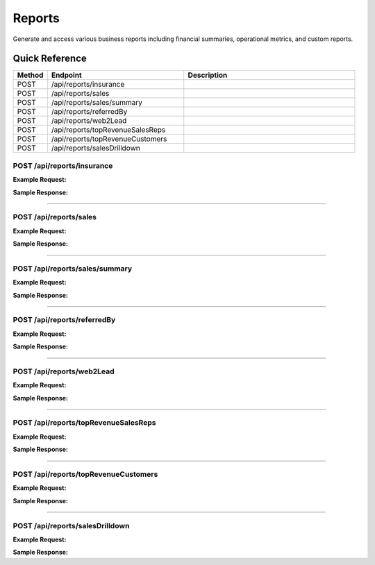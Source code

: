 Reports
=======

Generate and access various business reports including financial summaries, operational metrics, and custom reports.

Quick Reference
---------------

.. list-table::
   :header-rows: 1
   :widths: 10 40 50

   * - Method
     - Endpoint
     - Description
   * - POST
     - /api/reports/insurance
     - 
   * - POST
     - /api/reports/sales
     - 
   * - POST
     - /api/reports/sales/summary
     - 
   * - POST
     - /api/reports/referredBy
     - 
   * - POST
     - /api/reports/web2Lead
     - 
   * - POST
     - /api/reports/topRevenueSalesReps
     - 
   * - POST
     - /api/reports/topRevenueCustomers
     - 
   * - POST
     - /api/reports/salesDrilldown
     - 


.. _post-apireportsinsurance:

POST /api/reports/insurance
~~~~~~~~~~~~~~~~~~~~~~~~~~~

**Example Request:**

.. tabs::

   .. tab:: Python

      .. code-block:: python

         from ABConnect import ABConnectAPI
         
         # Initialize the API client
         api = ABConnectAPI()
         
         # Make the API call
         response = api.raw.post(
             "/api/reports/insurance"
         ,
             data=
             {
                 "example": "data"
         }
         
         )
         
         # Process the response
         print(response)

   .. tab:: CLI

      .. code-block:: bash

         ab api raw post /api/reports/insurance

   .. tab:: curl

      .. code-block:: bash

         curl -X POST \
           -H 'Authorization: Bearer YOUR_API_TOKEN' \
           -H 'Content-Type: application/json' \
           -d '{
               "example": "data"
           }' \
           'https://api.abconnect.co/api/reports/insurance'

**Sample Response:**

.. toggle::

   .. code-block:: json
      :linenos:

      {
        "id": "789e0123-e89b-12d3-a456-426614174002",
        "status": "created",
        "message": "Resource created successfully"
      }

----

.. _post-apireportssales:

POST /api/reports/sales
~~~~~~~~~~~~~~~~~~~~~~~

**Example Request:**

.. tabs::

   .. tab:: Python

      .. code-block:: python

         from ABConnect import ABConnectAPI
         
         # Initialize the API client
         api = ABConnectAPI()
         
         # Make the API call
         response = api.raw.post(
             "/api/reports/sales"
         ,
             data=
             {
                 "example": "data"
         }
         
         )
         
         # Process the response
         print(response)

   .. tab:: CLI

      .. code-block:: bash

         ab api raw post /api/reports/sales

   .. tab:: curl

      .. code-block:: bash

         curl -X POST \
           -H 'Authorization: Bearer YOUR_API_TOKEN' \
           -H 'Content-Type: application/json' \
           -d '{
               "example": "data"
           }' \
           'https://api.abconnect.co/api/reports/sales'

**Sample Response:**

.. toggle::

   .. code-block:: json
      :linenos:

      {
        "id": "789e0123-e89b-12d3-a456-426614174002",
        "status": "created",
        "message": "Resource created successfully"
      }

----

.. _post-apireportssalessummary:

POST /api/reports/sales/summary
~~~~~~~~~~~~~~~~~~~~~~~~~~~~~~~

**Example Request:**

.. tabs::

   .. tab:: Python

      .. code-block:: python

         from ABConnect import ABConnectAPI
         
         # Initialize the API client
         api = ABConnectAPI()
         
         # Make the API call
         response = api.raw.post(
             "/api/reports/sales/summary"
         ,
             data=
             {
                 "example": "data"
         }
         
         )
         
         # Process the response
         print(response)

   .. tab:: CLI

      .. code-block:: bash

         ab api raw post /api/reports/sales/summary

   .. tab:: curl

      .. code-block:: bash

         curl -X POST \
           -H 'Authorization: Bearer YOUR_API_TOKEN' \
           -H 'Content-Type: application/json' \
           -d '{
               "example": "data"
           }' \
           'https://api.abconnect.co/api/reports/sales/summary'

**Sample Response:**

.. toggle::

   .. code-block:: json
      :linenos:

      {
        "id": "789e0123-e89b-12d3-a456-426614174002",
        "status": "created",
        "message": "Resource created successfully"
      }

----

.. _post-apireportsreferredby:

POST /api/reports/referredBy
~~~~~~~~~~~~~~~~~~~~~~~~~~~~

**Example Request:**

.. tabs::

   .. tab:: Python

      .. code-block:: python

         from ABConnect import ABConnectAPI
         
         # Initialize the API client
         api = ABConnectAPI()
         
         # Make the API call
         response = api.raw.post(
             "/api/reports/referredBy"
         ,
             data=
             {
                 "example": "data"
         }
         
         )
         
         # Process the response
         print(response)

   .. tab:: CLI

      .. code-block:: bash

         ab api raw post /api/reports/referredBy

   .. tab:: curl

      .. code-block:: bash

         curl -X POST \
           -H 'Authorization: Bearer YOUR_API_TOKEN' \
           -H 'Content-Type: application/json' \
           -d '{
               "example": "data"
           }' \
           'https://api.abconnect.co/api/reports/referredBy'

**Sample Response:**

.. toggle::

   .. code-block:: json
      :linenos:

      {
        "id": "789e0123-e89b-12d3-a456-426614174002",
        "status": "created",
        "message": "Resource created successfully"
      }

----

.. _post-apireportsweb2lead:

POST /api/reports/web2Lead
~~~~~~~~~~~~~~~~~~~~~~~~~~

**Example Request:**

.. tabs::

   .. tab:: Python

      .. code-block:: python

         from ABConnect import ABConnectAPI
         
         # Initialize the API client
         api = ABConnectAPI()
         
         # Make the API call
         response = api.raw.post(
             "/api/reports/web2Lead"
         ,
             data=
             {
                 "example": "data"
         }
         
         )
         
         # Process the response
         print(response)

   .. tab:: CLI

      .. code-block:: bash

         ab api raw post /api/reports/web2Lead

   .. tab:: curl

      .. code-block:: bash

         curl -X POST \
           -H 'Authorization: Bearer YOUR_API_TOKEN' \
           -H 'Content-Type: application/json' \
           -d '{
               "example": "data"
           }' \
           'https://api.abconnect.co/api/reports/web2Lead'

**Sample Response:**

.. toggle::

   .. code-block:: json
      :linenos:

      {
        "id": "789e0123-e89b-12d3-a456-426614174002",
        "status": "created",
        "message": "Resource created successfully"
      }

----

.. _post-apireportstoprevenuesalesreps:

POST /api/reports/topRevenueSalesReps
~~~~~~~~~~~~~~~~~~~~~~~~~~~~~~~~~~~~~

**Example Request:**

.. tabs::

   .. tab:: Python

      .. code-block:: python

         from ABConnect import ABConnectAPI
         
         # Initialize the API client
         api = ABConnectAPI()
         
         # Make the API call
         response = api.raw.post(
             "/api/reports/topRevenueSalesReps"
         ,
             data=
             {
                 "example": "data"
         }
         
         )
         
         # Process the response
         print(response)

   .. tab:: CLI

      .. code-block:: bash

         ab api raw post /api/reports/topRevenueSalesReps

   .. tab:: curl

      .. code-block:: bash

         curl -X POST \
           -H 'Authorization: Bearer YOUR_API_TOKEN' \
           -H 'Content-Type: application/json' \
           -d '{
               "example": "data"
           }' \
           'https://api.abconnect.co/api/reports/topRevenueSalesReps'

**Sample Response:**

.. toggle::

   .. code-block:: json
      :linenos:

      {
        "id": "789e0123-e89b-12d3-a456-426614174002",
        "status": "created",
        "message": "Resource created successfully"
      }

----

.. _post-apireportstoprevenuecustomers:

POST /api/reports/topRevenueCustomers
~~~~~~~~~~~~~~~~~~~~~~~~~~~~~~~~~~~~~

**Example Request:**

.. tabs::

   .. tab:: Python

      .. code-block:: python

         from ABConnect import ABConnectAPI
         
         # Initialize the API client
         api = ABConnectAPI()
         
         # Make the API call
         response = api.raw.post(
             "/api/reports/topRevenueCustomers"
         ,
             data=
             {
                 "example": "data"
         }
         
         )
         
         # Process the response
         print(response)

   .. tab:: CLI

      .. code-block:: bash

         ab api raw post /api/reports/topRevenueCustomers

   .. tab:: curl

      .. code-block:: bash

         curl -X POST \
           -H 'Authorization: Bearer YOUR_API_TOKEN' \
           -H 'Content-Type: application/json' \
           -d '{
               "example": "data"
           }' \
           'https://api.abconnect.co/api/reports/topRevenueCustomers'

**Sample Response:**

.. toggle::

   .. code-block:: json
      :linenos:

      {
        "id": "789e0123-e89b-12d3-a456-426614174002",
        "status": "created",
        "message": "Resource created successfully"
      }

----

.. _post-apireportssalesdrilldown:

POST /api/reports/salesDrilldown
~~~~~~~~~~~~~~~~~~~~~~~~~~~~~~~~

**Example Request:**

.. tabs::

   .. tab:: Python

      .. code-block:: python

         from ABConnect import ABConnectAPI
         
         # Initialize the API client
         api = ABConnectAPI()
         
         # Make the API call
         response = api.raw.post(
             "/api/reports/salesDrilldown"
         ,
             data=
             {
                 "example": "data"
         }
         
         )
         
         # Process the response
         print(response)

   .. tab:: CLI

      .. code-block:: bash

         ab api raw post /api/reports/salesDrilldown

   .. tab:: curl

      .. code-block:: bash

         curl -X POST \
           -H 'Authorization: Bearer YOUR_API_TOKEN' \
           -H 'Content-Type: application/json' \
           -d '{
               "example": "data"
           }' \
           'https://api.abconnect.co/api/reports/salesDrilldown'

**Sample Response:**

.. toggle::

   .. code-block:: json
      :linenos:

      {
        "id": "789e0123-e89b-12d3-a456-426614174002",
        "status": "created",
        "message": "Resource created successfully"
      }
